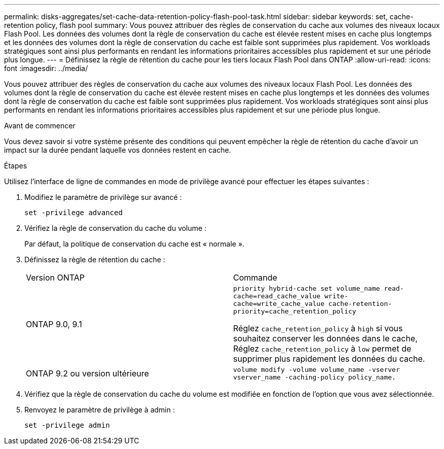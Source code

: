 ---
permalink: disks-aggregates/set-cache-data-retention-policy-flash-pool-task.html 
sidebar: sidebar 
keywords: set, cache-retention policy, flash pool 
summary: Vous pouvez attribuer des règles de conservation du cache aux volumes des niveaux locaux Flash Pool. Les données des volumes dont la règle de conservation du cache est élevée restent mises en cache plus longtemps et les données des volumes dont la règle de conservation du cache est faible sont supprimées plus rapidement. Vos workloads stratégiques sont ainsi plus performants en rendant les informations prioritaires accessibles plus rapidement et sur une période plus longue. 
---
= Définissez la règle de rétention du cache pour les tiers locaux Flash Pool dans ONTAP
:allow-uri-read: 
:icons: font
:imagesdir: ../media/


[role="lead"]
Vous pouvez attribuer des règles de conservation du cache aux volumes des niveaux locaux Flash Pool. Les données des volumes dont la règle de conservation du cache est élevée restent mises en cache plus longtemps et les données des volumes dont la règle de conservation du cache est faible sont supprimées plus rapidement. Vos workloads stratégiques sont ainsi plus performants en rendant les informations prioritaires accessibles plus rapidement et sur une période plus longue.

.Avant de commencer
Vous devez savoir si votre système présente des conditions qui peuvent empêcher la règle de rétention du cache d'avoir un impact sur la durée pendant laquelle vos données restent en cache.

.Étapes
Utilisez l'interface de ligne de commandes en mode de privilège avancé pour effectuer les étapes suivantes :

. Modifiez le paramètre de privilège sur avancé :
+
`set -privilege advanced`

. Vérifiez la règle de conservation du cache du volume :
+
Par défaut, la politique de conservation du cache est « normale ».

. Définissez la règle de rétention du cache :
+
|===


| Version ONTAP | Commande 


 a| 
ONTAP 9.0, 9.1
 a| 
`priority hybrid-cache set volume_name read-cache=read_cache_value write-cache=write_cache_value cache-retention-priority=cache_retention_policy`

Réglez `cache_retention_policy` à `high` si vous souhaitez conserver les données dans le cache, Réglez `cache_retention_policy` à `low` permet de supprimer plus rapidement les données du cache.



 a| 
ONTAP 9.2 ou version ultérieure
 a| 
`volume modify -volume volume_name -vserver vserver_name -caching-policy policy_name.`

|===
. Vérifiez que la règle de conservation du cache du volume est modifiée en fonction de l'option que vous avez sélectionnée.
. Renvoyez le paramètre de privilège à admin :
+
`set -privilege admin`


